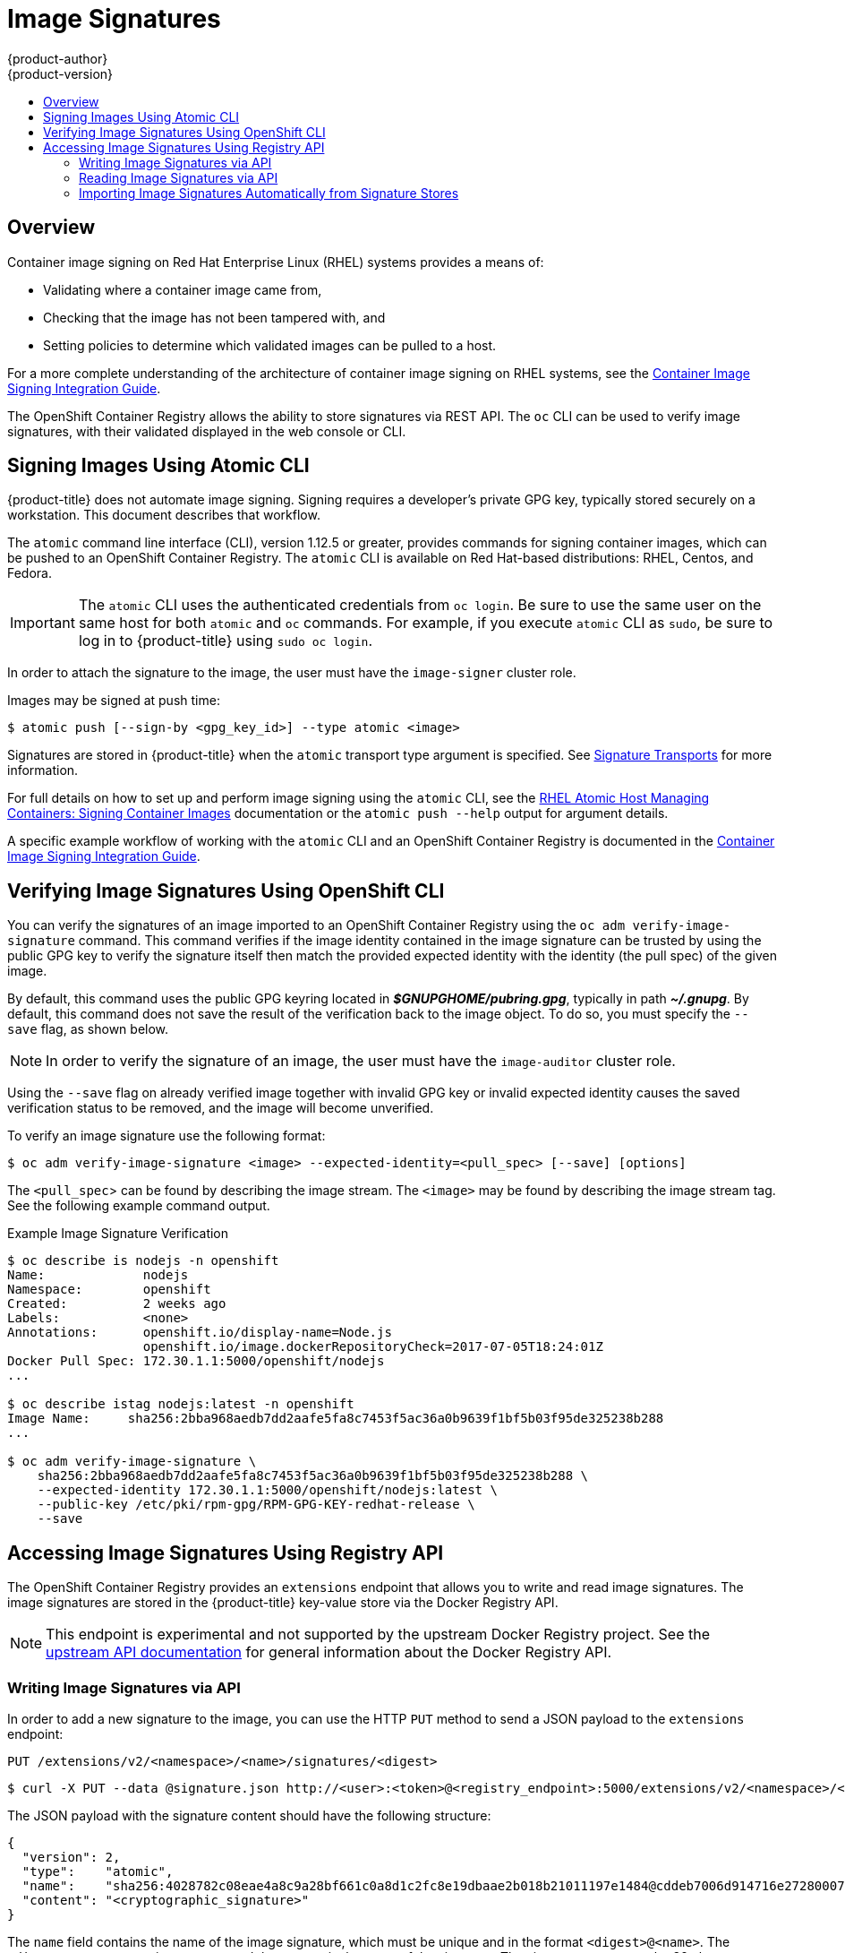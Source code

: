 [[admin-guide-image-signatures]]
= Image Signatures
{product-author}
{product-version}
:data-uri:
:icons:
:experimental:
:toc: macro
:toc-title:
:prewrap!:

toc::[]

== Overview

Container image signing on Red Hat Enterprise Linux (RHEL) systems provides a
means of:

- Validating where a container image came from,
- Checking that the image has not been tampered with, and
- Setting policies to determine which validated images can be pulled to a host.

For a more complete understanding of the architecture of container image signing
on RHEL systems, see the
link:https://access.redhat.com/articles/2750891#architecture[Container Image Signing Integration Guide].

The OpenShift Container Registry allows the ability to store signatures via REST
API. The `oc` CLI can be used to verify image signatures, with their validated
displayed in the web console or CLI.

ifdef::openshift-enterprise[]
[NOTE]
====
Initial support for storing image signatures was added in {product-title} 3.3.
Initial support for verifying image signatures was added in {product-title} 3.6.
====
endif::[]
ifdef::openshift-origin[]
[NOTE]
====
Initial support for storing image signatures was added in {product-title} 1.3.
Initial support for verifying image signatures was added in {product-title} 1.6.
====
endif::[]

[[signing-images-using-atomic-cli]]
== Signing Images Using Atomic CLI

{product-title} does not automate image signing. Signing requires a developer's
private GPG key, typically stored securely on a workstation. This document
describes that workflow.

The `atomic` command line interface (CLI), version 1.12.5 or greater, provides
commands for signing container images, which can be pushed to an OpenShift
Container Registry. The `atomic` CLI is available on Red Hat-based
distributions: RHEL, Centos, and Fedora.
ifdef::openshift-enterprise[]
The `atomic` CLI is pre-installed on RHEL Atomic Host systems. For information
on installing the *atomic* package on a RHEL host, see
xref:../install_config/install/host_preparation.adoc#enabling-image-signature-support[Enabling Image Signature Support].
endif::[]

[IMPORTANT]
====
The `atomic` CLI uses the authenticated credentials from `oc login`. Be sure to
use the same user on the same host for both `atomic` and `oc` commands. For example,
if you execute `atomic` CLI as `sudo`, be sure to log in to {product-title}
using `sudo oc login`.
====

In order to attach the signature to the image, the user must have the
`image-signer` cluster role.
ifdef::openshift-origin,openshift-enterprise[]
Cluster administrators can add this using:

----
$ oc adm policy add-cluster-role-to-user system:image-signer <user_name>
----
endif::[]

Images may be signed at push time:

----
$ atomic push [--sign-by <gpg_key_id>] --type atomic <image>
----

Signatures are stored in {product-title} when the `atomic` transport type
argument is specified. See
xref:../security/deployment.adoc#security-deployment-signature-transports[Signature Transports] for more information.

For full details on how to set up and perform image signing using the `atomic`
CLI, see the
link:https://access.redhat.com/documentation/en-us/red_hat_enterprise_linux_atomic_host/7/html/managing_containers/signing_container_images[RHEL Atomic Host Managing Containers: Signing Container Images] documentation
or the `atomic push --help` output for argument details.

A specific example workflow of working with the `atomic` CLI and an OpenShift
Container Registry is documented in the
link:https://access.redhat.com/articles/2750891#working-with-openshift-and-atomic-registry[Container Image Signing Integration Guide].

[[verifying-image-signatures-using-openshift-cli]]
== Verifying Image Signatures Using OpenShift CLI

You can verify the signatures of an image imported to an OpenShift Container
Registry using the `oc adm verify-image-signature` command. This command
verifies if the image identity contained in the image signature can be trusted
by using the public GPG key to verify the signature itself then match the
provided expected identity with the identity (the pull spec) of the given image.

By default, this command uses the public GPG keyring located in
*_$GNUPGHOME/pubring.gpg_*, typically in path *_~/.gnupg_*. By default, this
command does not save the result of the verification back to the image object.
To do so, you must specify the `--save` flag, as shown below.

[NOTE]
====
In order to verify the signature of an image, the user must have the
`image-auditor` cluster role.
ifdef::openshift-origin,openshift-enterprise[]
Cluster administrators can add this using:

----
$ oc adm policy add-cluster-role-to-user system:image-auditor <user_name>
----
endif::[]
====

Using the `--save` flag on already verified image together with invalid GPG key
or invalid expected identity causes the saved verification status to be removed,
and the image will become unverified.

To verify an image signature use the following format:

----
$ oc adm verify-image-signature <image> --expected-identity=<pull_spec> [--save] [options]
----

The `<pull_spec`> can be found by describing the image stream.
The `<image>` may be found by describing the image stream tag.
See the following example command output.

.Example Image Signature Verification
----
$ oc describe is nodejs -n openshift
Name:             nodejs
Namespace:        openshift
Created:          2 weeks ago
Labels:           <none>
Annotations:      openshift.io/display-name=Node.js
                  openshift.io/image.dockerRepositoryCheck=2017-07-05T18:24:01Z
Docker Pull Spec: 172.30.1.1:5000/openshift/nodejs
...

$ oc describe istag nodejs:latest -n openshift
Image Name:	sha256:2bba968aedb7dd2aafe5fa8c7453f5ac36a0b9639f1bf5b03f95de325238b288
...

$ oc adm verify-image-signature \
    sha256:2bba968aedb7dd2aafe5fa8c7453f5ac36a0b9639f1bf5b03f95de325238b288 \
    --expected-identity 172.30.1.1:5000/openshift/nodejs:latest \
    --public-key /etc/pki/rpm-gpg/RPM-GPG-KEY-redhat-release \
    --save
----

[[accessing-image-signatures-using-registry-api]]
== Accessing Image Signatures Using Registry API

The OpenShift Container Registry provides an `extensions` endpoint that allows
you to write and read image signatures. The image signatures are stored in the
{product-title} key-value store via the Docker Registry API.

[NOTE]
====
This endpoint is experimental and not supported by the upstream Docker Registry
project. See the link:https://docs.docker.com/registry/spec/api/[upstream API
documentation] for general information about the Docker Registry API.
====

[[writing-image-signatures-using-registry-api]]
=== Writing Image Signatures via API

In order to add a new signature to the image, you can use the HTTP `PUT` method
to send a JSON payload to the `extensions` endpoint:

----
PUT /extensions/v2/<namespace>/<name>/signatures/<digest>
----

----
$ curl -X PUT --data @signature.json http://<user>:<token>@<registry_endpoint>:5000/extensions/v2/<namespace>/<name>/signatures/sha256:<digest>
----

The JSON payload with the signature content should have the following structure:

----
{
  "version": 2,
  "type":    "atomic",
  "name":    "sha256:4028782c08eae4a8c9a28bf661c0a8d1c2fc8e19dbaae2b018b21011197e1484@cddeb7006d914716e2728000746a0b23",
  "content": "<cryptographic_signature>"
}
----

The `name` field contains the name of the image signature, which must be unique
and in the format `<digest>@<name>`. The `<digest>` represents an image name and
the `<name>` is the name of the signature. The signature name must be 32
characters long. The `<cryptographic_signature>` must follow the specification
documented in the
link:https://github.com/containers/image/blob/master/docs/atomic-signature.md#the-cryptographic-signature[containers/image] library.

[[reading-image-signatures-via-registry-api]]
=== Reading Image Signatures via API

Assuming a signed image has already been pushed into the OpenShift Container
Registry, you can read the signatures using the following command:

----
GET /extensions/v2/<namespace>/<name>/signatures/<digest>
----

----
$ curl http://<user>:<token>@<registry_endpoint>:5000/extensions/v2/<namespace>/<name>/signatures/sha256:<digest>
----

The `<namespace>` represents the {product-title} project name or registry
repository name and the `<name>` refers to the name of the image repository. The
`digest` represents the SHA-256 checksum of the image.

If the given image contains the signature data, the output of the command above
should produce following JSON response:

----
{
  "signatures": [
  {
    "version": 2,
    "type":    "atomic",
    "name":    "sha256:4028782c08eae4a8c9a28bf661c0a8d1c2fc8e19dbaae2b018b21011197e1484@cddeb7006d914716e2728000746a0b23",
    "content": "<cryptographic_signature>"
  }
  ]
}
----

The `name` field contains the name of the image signature, which must be unique
and in the format `<digest>@<name>`. The `<digest>` represents an image name and
the `<name>` is the name of the signature. The signature name must be 32
characters long. The `<cryptographic_signature>` must follow the specification
documented in the
link:https://github.com/containers/image/blob/master/docs/atomic-signature.md#the-cryptographic-signature[containers/image] library.

[[importing-signatures-from-sigstore]]
=== Importing Image Signatures Automatically from Signature Stores

{product-title} can automatically import image signatures if a signature
store is configured on all {product-title} master nodes through the _registries
configuration directory_ located in the *_/etc/containers/registries.d_*. 

The default registries configuration directory is the *_/etc/containers/registries.d/default.yaml_* file. 

A sample configuration that will cause image signatures to be imported
automatically for all Red Hat images:

----
docker:
  registry.access.redhat.com:
    sigstore: https://access.redhat.com/webassets/docker/content/sigstore
----

Note that all signatures imported automatically by {{product-title}} will be
_unverified_ by default and will have to be verified by image administrators.

For more details about the registries configuration directory, see
link:https://github.com/containers/image/blob/master/docs/registries.d.md[Registries Configuration Directory] 
in the *containers/image* library documentation.
